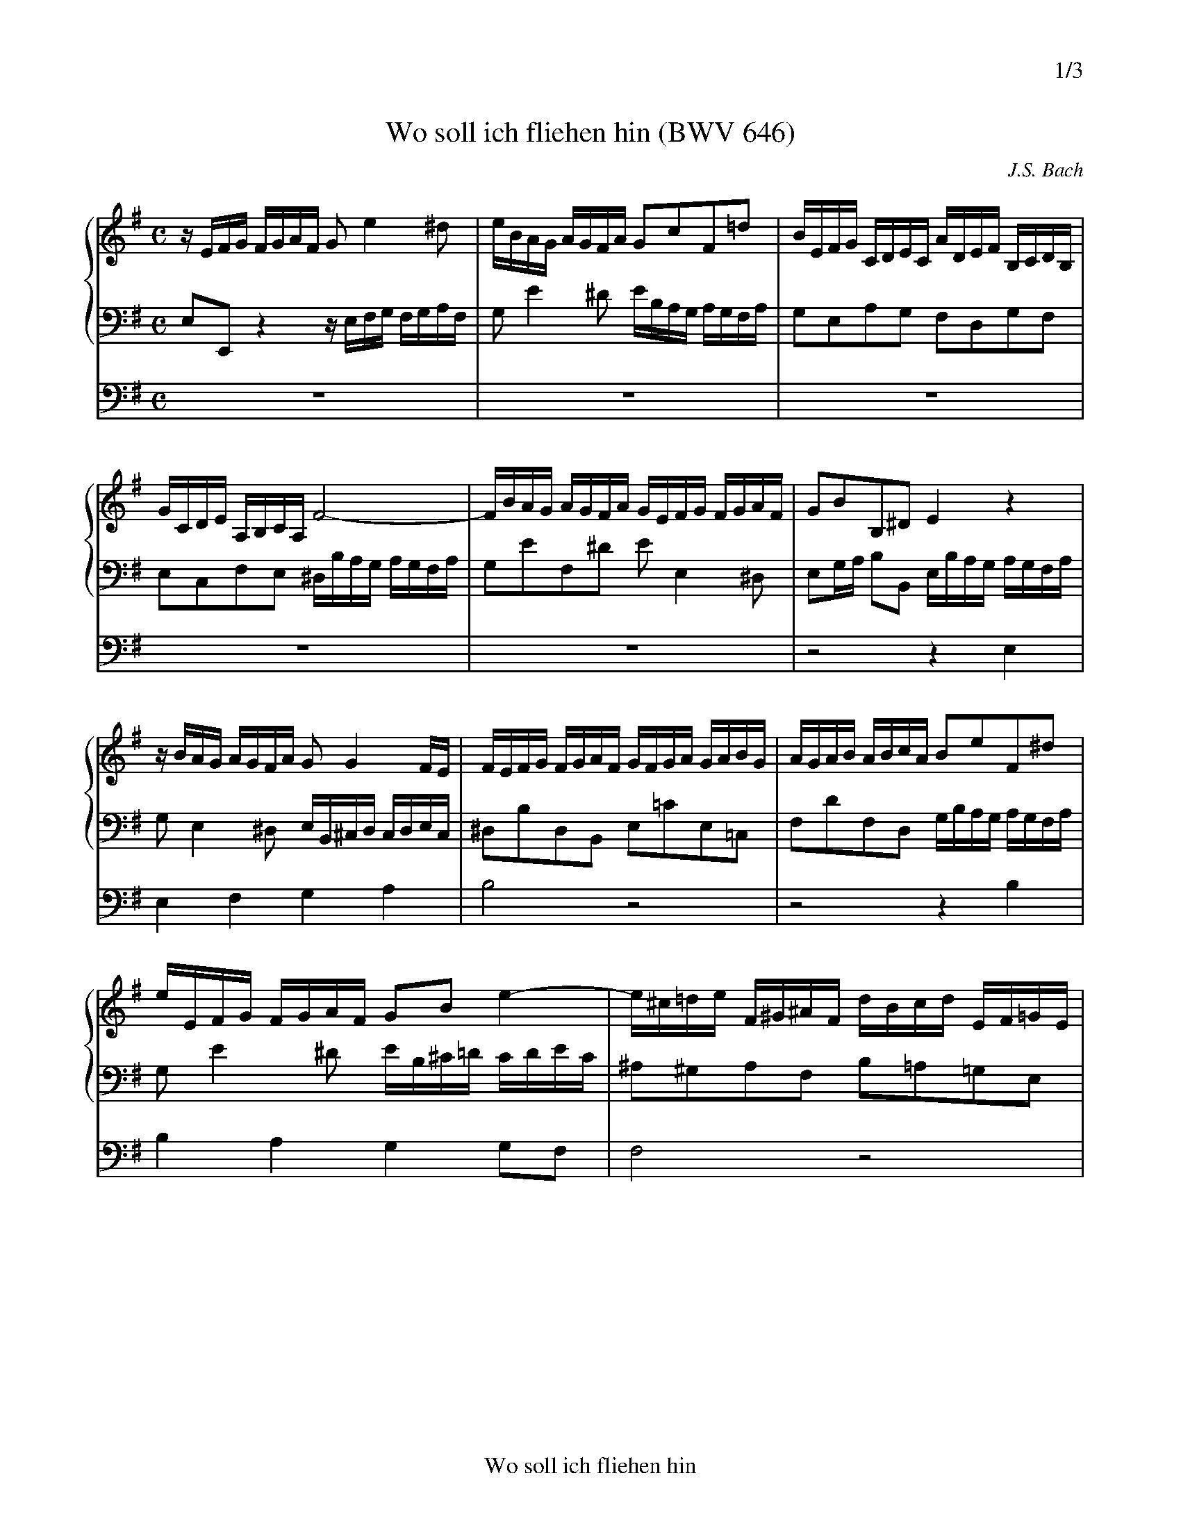 X:1
T:Wo soll ich fliehen hin (BWV 646)
C:J.S. Bach
M:C
L:1/8
%%staves {1 2} 3
%%continueall 1
%%sysstaffsep 1cm
%%header "		$P/3"
%%footer Wo soll ich fliehen hin
K:Em
V:1
% 1 Clav. 8 Fuss
%%MIDI program 17
z/E/F/G/ F/G/A/F/ Ge2^d|e/B/A/G/ A/G/F/A/ GcF=d|B/E/F/G/ C/D/E/C/ A/D/E/F/ B,/C/D/B,/|\
G/C/D/E/ A,/B,/C/A,/ F4-|
V:2
% 2 Clav. 16 Fuss
%%MIDI program 18
E,E,, z2 z/E,/F,/G,/ F,/G,/A,/F,/|G,E2^D E/B,/A,/G,/ A,/G,/F,/A,/|G,E,A,G, F,D,G,F,|\
E,C,F,E, ^D,/B,/A,/G,/ A,/G,/F,/A,/|
V:3
% Ped. 4 Fuss
%%MIDI program 56
z8|z8|z8|z8|
V:1
F/B/A/G/ A/G/F/A/ G/E/F/G/ F/G/A/F/|GBB,^D E2z2|z/B/A/G/ A/G/F/A/ GG2F/E/|F/E/F/G/ F/G/A/F/ G/F/G/A/ G/A/B/G/|
V:2
G,EF,^D EE,2^D,|E,G,/A,/ B,B,, E,/B,/A,/G,/ A,/G,/F,/A,/|G,E,2^D, E,/B,,/^C,/D,/ C,/D,/E,/C,/|\
^D,B,D,B,, E,=CE,=C,|
V:3
z8|z4z2E,2|E,2F,2G,2A,2|B,4z4|
%
V:1
A/G/A/B/ A/B/c/A/ BeF^d|e/E/F/G/ F/G/A/F/ GBe2-|e/^c/=d/e/ F/^G/^A/F/ d/B/c/d/ E/F/=G/E/|\
^c/^A/B/c/ D/E/F/D/ B4-|
V:2
F,DF,D, G,/B,/A,/G,/ A,/G,/F,/A,/|G,E2^D E/B,/^C/=D/ C/D/E/C/|^A,^G,A,F, B,=A,=G,E,|\
^A,F,B,=A, G,/F,/E,/D,/ E,/D,/^C,/E,/|
V:3
z4z2B,2|B,2A,2G,2G,F,|F,4z4|z8|
V:1
B/F/E/D/ E/D/^C/E/ D/B,/C/D/ C/D/E/C/|DB^C^A B,/B/=A/G/ A/G/F/A/|GEz2z/A/G/F/ G/F/E/G/|\
=C/B/A/G/ A/G/F/A/ ^D/=c/B/A/ B/A/G/B/|
V:2
D,B,^C,^A, B,B,,2^A,,|B,,D,/E,/ F,F,, B,,E,2^D,|E,,/E,/F,/G,/ F,/G,/A,/F,/ G,^D,E,G,-|\
G,F,/E,/ F,A,2G,/F,/ G,B,-|
V:3
z8|z4z2F,2|G,2A,2B,2B,2|A,4B,2z2|
V:1
E/d/c/B/ c/B/A/c/ F/e/d/c/ d/c/B/d/|EG2F/E/ F^deG-|Ge=dF G/d/=c/B/ c/B/A/c/|BG2F G/G,/A,/B,/ A,/B,/C/A,/|
V:2
B,A,/G,/ A,C- C/F,/G,/A,/ G,/A,/B,/G,/|C/D/C/B,/ C/A,/B,/C/ ^D,/A,/G,/F,/ G,/F,/E,/G,/|\
^C,/G,/F,/E,/ F,/E,/=D,/F,/ B,,G,A,,F,|G,/G,,/A,,/B,,/ A,,/B,,/=C,/A,,/ B,,G,2F,|
V:3
z4z2B,2|G,2A,2B,2B,C|A,4G,2z2|z8|
%
V:1
B,/B/c/d/ G/A/B/G/ e/A/B/c/ F/G/A/F/|d/G/A/B/ E/F/G/E/ c4-|c/d/c/B/ c/B/A/c/ B/G/A/B/ A/B/c/A/|\
BdDF G2z2|
V:2
G,F,E,D, C,A,,D,C,|B,,G,,C,B,, A,,/A,/G,/F,/ G,/F,/E,/G,/|F,D,E,F, G,G,,- G,,F,,|G,,B,,/C,/ D,D,, G,,/D,/E,/F,/ E,/F,/G,/E,/|
V:3
z8|z8|z8|z4z2B,2|
V:1
z/A/G/F/ G/F/E/G/ F^deG-|G/A/G/F/ G/F/E/G/ F=d2^c|d/D/E/F/ E/F/G/E/ F/d/=c/B/ c/B/A/c/|\
B/E/F/G/ F/G/A/F/ GB, E2-|
V:2
F,D,G,G,, ^D,,/A,/G,/F,/ G,/F,/E,/G,/|^C,E,A,,C, =D,,/D,/E,/F,/ E,/F,/G,/E,/|F,D2^C DG,2F,-|\
F,E,2^D, E,/B,,/=C,/=D,/ C,/D,/E,/C,/|
V:3
D2B,2B,2B,2|A,4A,2z2|z4z2A,2|B,2A,2G,2A,G,|
V:1
E/B/A/G/ A/G/F/A/ Ge2d/c/|B/E/F/G/ C/D/E/C/ A/D/E/F/ B,/C/D/B,/|G/C/D/E/ A,/B,/C/A,/ F4-|\
F/B/A/G/ A/G/F/A/ G/E/F/G/ F/G/A/F/|GBB,^D E2z2|]
V:2
A,,F,B,B,, E,,/E,/F,/G,/ F,/G,/A,/F,/|G,E,A,G, F,D,G,F,|E,C,F,E, ^D,/B,/A,/G,/ A,/G,/F,/A,/|\
G,EF,^D EE,2^D,|E,G,/A,/ B,B,, E,2z2|]
V:3
F,4E,2z2|z8|z8|z8|z8|]
